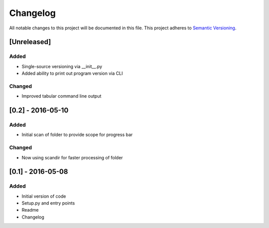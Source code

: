 Changelog
=========

All notable changes to this project will be documented in this file.
This project adheres to `Semantic Versioning <http://semver.org/>`_.

[Unreleased]
------------

Added
~~~~~
* Single-source versioning via __init__.py
* Added ability to print out program version via CLI

Changed
~~~~~~~
* Improved tabular command line output


[0.2] - 2016-05-10
------------------

Added
~~~~~
* Initial scan of folder to provide scope for progress bar

Changed
~~~~~~~
* Now using scandir for faster processing of folder

[0.1] - 2016-05-08
------------------

Added
~~~~~
* Initial version of code
* Setup.py and entry points
* Readme
* Changelog
